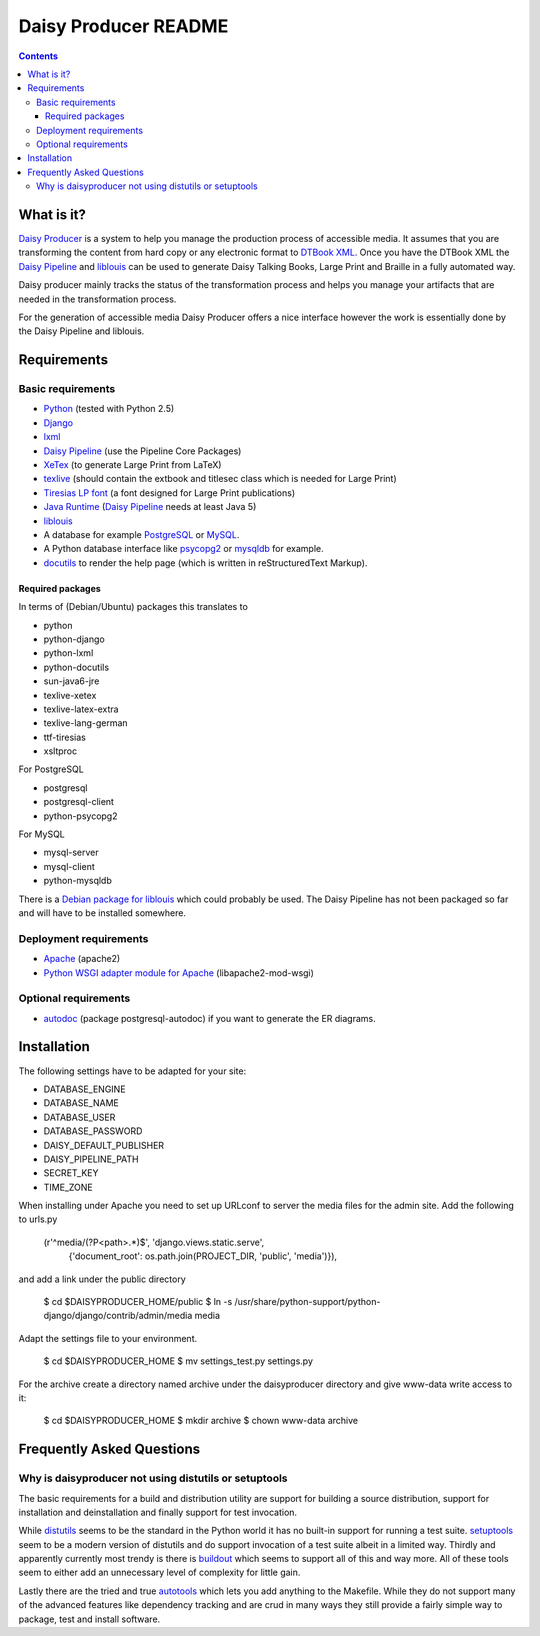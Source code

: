 =====================
Daisy Producer README
=====================

.. contents:: 

What is it?
===========

`Daisy Producer`_ is a system to help you manage the production
process of accessible media. It assumes that you are transforming the
content from hard copy or any electronic format to `DTBook XML`_. Once
you have the DTBook XML the `Daisy Pipeline`_ and liblouis_ can be
used to generate Daisy Talking Books, Large Print and Braille in a
fully automated way.

Daisy producer mainly tracks the status of the transformation process
and helps you manage your artifacts that are needed in the
transformation process.

For the generation of accessible media Daisy Producer offers a nice
interface however the work is essentially done by the Daisy Pipeline
and liblouis.

.. _Daisy Producer: http://www.daisy-producer.org
.. _DTBook XML: http://www.daisy.org/projects/pipeline/
.. _Daisy Pipeline: http://www.daisy.org/projects/pipeline/
.. _liblouis: http://code.google.com/p/liblouis/

Requirements
============

Basic requirements
------------------

- Python_ (tested with Python 2.5)
- Django_ 
- lxml_
- `Daisy Pipeline`_ (use the Pipeline Core Packages)
- XeTex_ (to generate Large Print from LaTeX)
- texlive_ (should contain the extbook and titlesec class which is
  needed for Large Print) 
- `Tiresias LP font`_ (a font designed for Large Print publications)
- `Java Runtime`_ (`Daisy Pipeline`_ needs at least Java 5)
- liblouis_
- A database for example PostgreSQL_ or MySQL_.
- A Python database interface like psycopg2_ or mysqldb_ for example.
- docutils_ to render the help page (which is written in
  reStructuredText Markup).

.. _Python: http://www.python.org
.. _Django: http://www.djangoproject.com
.. _lxml: http://codespeak.net/lxml/index.html
.. _XeTex: http://www.tug.org/xetex/
.. _texlive: http://www.tug.org/texlive/
.. _`Tiresias LP font`: http://www.tiresias.org/fonts/lpfont/about_lp.htm
.. _Java Runtime: http://www.java.com/en/download/manual.jsp
.. _PostgreSQL: http://www.postgresql.org/
.. _MySQL: http://www.mysql.com/
.. _psycopg2: http://www.initd.org/
.. _mysqldb: http://sourceforge.net/projects/mysql-python
.. _docutils: http://docutils.sourceforge.net

Required packages
~~~~~~~~~~~~~~~~~

In terms of (Debian/Ubuntu) packages this translates to

- python
- python-django
- python-lxml
- python-docutils
- sun-java6-jre
- texlive-xetex
- texlive-latex-extra
- texlive-lang-german
- ttf-tiresias
- xsltproc

For PostgreSQL

- postgresql
- postgresql-client
- python-psycopg2

For MySQL

- mysql-server
- mysql-client
- python-mysqldb

There is a `Debian package for liblouis`_ which could probably be
used. The Daisy Pipeline has not been packaged so far and will have to
be installed somewhere.

.. _Debian package for liblouis: http://packages.debian.org/search?keywords=liblouis&searchon=names&suite=all&section=all


Deployment requirements
-----------------------
- Apache_ (apache2)
- `Python WSGI adapter module for Apache`_ (libapache2-mod-wsgi)

.. _Apache: http://www.apache.org
.. _Python WSGI adapter module for Apache: http://code.google.com/p/modwsgi/

Optional requirements
---------------------
- autodoc_ (package postgresql-autodoc) if you want to generate the ER
  diagrams.

.. _autodoc: http://www.rbt.ca/autodoc/

Installation
============

The following settings have to be adapted for your site:

- DATABASE_ENGINE
- DATABASE_NAME
- DATABASE_USER
- DATABASE_PASSWORD
- DAISY_DEFAULT_PUBLISHER
- DAISY_PIPELINE_PATH
- SECRET_KEY
- TIME_ZONE

When installing under Apache you need to set up URLconf to server the
media files for the admin site. Add the following to urls.py

  (r'^media/(?P<path>.*)$', 'django.views.static.serve',
    {'document_root': os.path.join(PROJECT_DIR, 'public', 'media')}),

and add a link under the public directory

  $ cd $DAISYPRODUCER_HOME/public
  $ ln -s /usr/share/python-support/python-django/django/contrib/admin/media media

Adapt the settings file to your environment.

  $ cd $DAISYPRODUCER_HOME
  $ mv settings_test.py settings.py

For the archive create a directory named archive under the
daisyproducer directory and give www-data write access to it:

  $ cd $DAISYPRODUCER_HOME
  $ mkdir archive
  $ chown www-data archive

Frequently Asked Questions
==========================

Why is daisyproducer not using distutils or setuptools
------------------------------------------------------
The basic requirements for a build and distribution utility are
support for building a source distribution, support for installation
and deinstallation and finally support for test invocation. 

While distutils_ seems to be the standard in the Python world it has
no built-in support for running a test suite. setuptools_ seem to be a
modern version of distutils and do support invocation of a test suite
albeit in a limited way. Thirdly and apparently currently most trendy
is there is buildout_ which seems to support all of this and way more.
All of these tools seem to either add an unnecessary level of
complexity for little gain.

Lastly there are the tried and true autotools_ which lets you add
anything to the Makefile. While they do not support many of the
advanced features like dependency tracking and are crud in many ways
they still provide a fairly simple way to package, test and install
software.

.. _distutils: http://docs.python.org/distutils/
.. _setuptools: http://peak.telecommunity.com/DevCenter/setuptools
.. _buildout: http://jacobian.org/writing/django-apps-with-buildout/
.. _autotools: http://en.wikipedia.org/wiki/GNU_build_system
